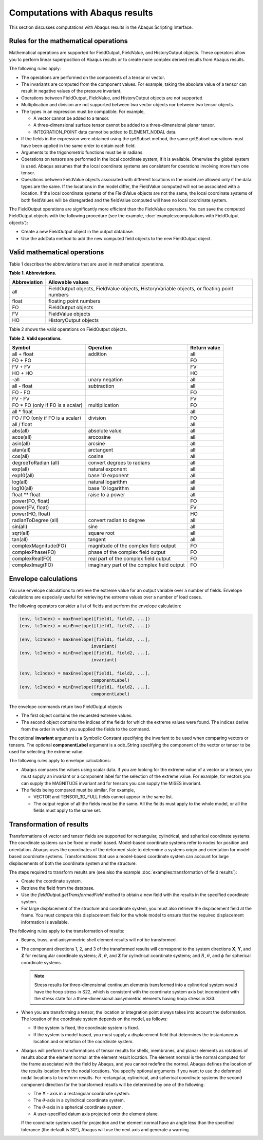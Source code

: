 ================================
Computations with Abaqus results
================================

This section discusses computations with Abaqus results in the Abaqus Scripting Interface.

Rules for the mathematical operations
-------------------------------------

Mathematical operations are supported for FieldOutput, FieldValue, and HistoryOutput objects. These operators allow you to perform linear superposition of Abaqus results or to create more complex derived results from Abaqus results.

The following rules apply:

- The operations are performed on the components of a tensor or vector.
- The invariants are computed from the component values. For example, taking the absolute value of a tensor can result in negative values of the pressure invariant.
- Operations between FieldOutput, FieldValue, and HistoryOutput objects are not supported.
- Multiplication and division are not supported between two vector objects nor between two tensor objects.
- The types in an expression must be compatible. For example,
  
  - A vector cannot be added to a tensor.
  - A three-dimensional surface tensor cannot be added to a three-dimensional planar tensor.
  - INTEGRATION_POINT data cannot be added to ELEMENT_NODAL data.
- If the fields in the expression were obtained using the getSubset method, the same getSubset operations must have been applied in the same order to obtain each field.
- Arguments to the trigonometric functions must be in radians.
- Operations on tensors are performed in the local coordinate system, if it is available. Otherwise the global system is used. Abaqus assumes that the local coordinate systems are consistent for operations involving more than one tensor.
- Operations between FieldValue objects associated with different locations in the model are allowed only if the data types are the same. If the locations in the model differ, the FieldValue computed will not be associated with a location. If the local coordinate systems of the FieldValue objects are not the same, the local coordinate systems of both fieldValues will be disregarded and the fieldValue computed will have no local coordinate system.

The FieldOutput operations are significantly more efficient than the FieldValue operators. You can save the computed FieldOutput objects with the following procedure (see the example, :doc:`examples:computations with FieldOutput objects`):

- Create a new FieldOutput object in the output database.
- Use the addData method to add the new computed field objects to the new FieldOutput object.

Valid mathematical operations
-----------------------------

Table 1 describes the abbreviations that are used in mathematical operations.

**Table 1. Abbreviations.**

+--------------+------------------------------------------------------+
| Abbreviation | Allowable values                                     |
+==============+======================================================+
| all          | FieldOutput objects, FieldValue objects,             |
|              | HistoryVariable objects, or floating point numbers   |
+--------------+------------------------------------------------------+
| float        | floating point numbers                               |
+--------------+------------------------------------------------------+
| FO           | FieldOutput objects                                  |
+--------------+------------------------------------------------------+
| FV           | FieldValue objects                                   |
+--------------+------------------------------------------------------+
| HO           | HistoryOutput objects                                |
+--------------+------------------------------------------------------+

Table 2 shows the valid operations on FieldOutput objects.

**Table 2. Valid operations.**

+-----------------------------------+---------------------------------------------+----------------+
| Symbol                            | Operation                                   | Return value   |
+===================================+=============================================+================+
| all + float                       | addition                                    | all            |
+-----------------------------------+---------------------------------------------+----------------+
| FO + FO                           |                                             | FO             |
+-----------------------------------+---------------------------------------------+----------------+
| FV + FV                           |                                             | FV             |
+-----------------------------------+---------------------------------------------+----------------+
| HO + HO                           |                                             | HO             |
+-----------------------------------+---------------------------------------------+----------------+
| -all                              | unary negation                              | all            |
+-----------------------------------+---------------------------------------------+----------------+
| all - float                       | subtraction                                 | all            |
+-----------------------------------+---------------------------------------------+----------------+
| FO - FO                           |                                             | FO             |
+-----------------------------------+---------------------------------------------+----------------+
| FV - FV                           |                                             | FV             |
+-----------------------------------+---------------------------------------------+----------------+
| FO * FO (only if FO is a scalar)  | multiplication                              | FO             |
+-----------------------------------+---------------------------------------------+----------------+
| all * float                       |                                             | all            |
+-----------------------------------+---------------------------------------------+----------------+
| FO / FO (only if FO is a scalar)  | division                                    | FO             |
+-----------------------------------+---------------------------------------------+----------------+
| all / float                       |                                             | all            |
+-----------------------------------+---------------------------------------------+----------------+
| abs(all)                          | absolute value                              | all            |
+-----------------------------------+---------------------------------------------+----------------+
| acos(all)                         | arccosine                                   | all            |
+-----------------------------------+---------------------------------------------+----------------+
| asin(all)                         | arcsine                                     | all            |
+-----------------------------------+---------------------------------------------+----------------+
| atan(all)                         | arctangent                                  | all            |
+-----------------------------------+---------------------------------------------+----------------+
| cos(all)                          | cosine                                      | all            |
+-----------------------------------+---------------------------------------------+----------------+
| degreeToRadian (all)              | convert degrees to radians                  | all            |
+-----------------------------------+---------------------------------------------+----------------+
| exp(all)                          | natural exponent                            | all            |
+-----------------------------------+---------------------------------------------+----------------+
| exp10(all)                        | base 10 exponent                            | all            |
+-----------------------------------+---------------------------------------------+----------------+
| log(all)                          | natural logarithm                           | all            |
+-----------------------------------+---------------------------------------------+----------------+
| log10(all)                        | base 10 logarithm                           | all            |
+-----------------------------------+---------------------------------------------+----------------+
| float ** float                    | raise to a power                            | all            |
+-----------------------------------+---------------------------------------------+----------------+
| power(FO, float)                  |                                             | FO             |
+-----------------------------------+---------------------------------------------+----------------+
| power(FV, float)                  |                                             | FV             |
+-----------------------------------+---------------------------------------------+----------------+
| power(HO, float)                  |                                             | HO             |
+-----------------------------------+---------------------------------------------+----------------+
| radianToDegree (all)              | convert radian to degree                    | all            |
+-----------------------------------+---------------------------------------------+----------------+
| sin(all)                          | sine                                        | all            |
+-----------------------------------+---------------------------------------------+----------------+
| sqrt(all)                         | square root                                 | all            |
+-----------------------------------+---------------------------------------------+----------------+
| tan(all)                          | tangent                                     | all            |
+-----------------------------------+---------------------------------------------+----------------+
| complexMagnitude(FO)              | magnitude of the complex field output       | FO             |
+-----------------------------------+---------------------------------------------+----------------+
| complexPhase(FO)                  | phase of the complex field output           | FO             |
+-----------------------------------+---------------------------------------------+----------------+
| complexReal(FO)                   | real part of the complex field output       | FO             |
+-----------------------------------+---------------------------------------------+----------------+
| complexImag(FO)                   | imaginary part of the complex field output  | FO             |
+-----------------------------------+---------------------------------------------+----------------+

Envelope calculations
---------------------

You use envelope calculations to retrieve the extreme value for an output variable over a number of fields. Envelope calculations are especially useful for retrieving the extreme values over a number of load cases.

The following operators consider a list of fields and perform the envelope calculation:

.. code-block:: python2

    (env, lcIndex) = maxEnvelope([field1, field2, ...])
    (env, lcIndex) = minEnvelope([field1, field2, ...])

    (env, lcIndex) = maxEnvelope([field1, field2, ...],
                                invariant)
    (env, lcIndex) = minEnvelope([field1, field2, ...],
                                invariant)

    (env, lcIndex) = maxEnvelope([field1, field2, ...],
                                componentLabel)
    (env, lcIndex) = minEnvelope([field1, field2, ...],
                                componentLabel)

The envelope commands return two FieldOutput objects.

- The first object contains the requested extreme values.
- The second object contains the indices of the fields for which the extreme values were found. The indices derive from the order in which you supplied the fields to the command.

The optional **invariant** argument is a Symbolic Constant specifying the invariant to be used when comparing vectors or tensors. The optional **componentLabel** argument is a odb_String specifying the component of the vector or tensor to be used for selecting the extreme value.

The following rules apply to envelope calculations:

- Abaqus compares the values using scalar data. If you are looking for the extreme value of a vector or a tensor, you must supply an invariant or a component label for the selection of the extreme value. For example, for vectors you can supply the MAGNITUDE invariant and for tensors you can supply the MISES invariant.
- The fields being compared must be similar. For example,
  
  - VECTOR and TENSOR_3D_FULL fields cannot appear in the same list.
  - The output region of all the fields must be the same. All the fields must apply to the whole model, or all the fields must apply to the same set.

Transformation of results
-------------------------

Transformations of vector and tensor fields are supported for rectangular, cylindrical, and spherical coordinate systems. The coordinate systems can be fixed or model based. Model-based coordinate systems refer to nodes for position and orientation. Abaqus uses the coordinates of the deformed state to determine a systems origin and orientation for model-based coordinate systems. Transformations that use a model-based coordinate system can account for large displacements of both the coordinate system and the structure.

The steps required to transform results are (see also the example :doc:`examples:transformation of field results`):

- Create the coordinate system.
- Retrieve the field from the database.
- Use the `fieldOutput.getTransformedField` method to obtain a new field with the results in the specified coordinate system.
- For large displacement of the structure and coordinate system, you must also retrieve the displacement field at the frame. You must compute this displacement field for the whole model to ensure that the required displacement information is available.

The following rules apply to the transformation of results:

- Beams, truss, and axisymmetric shell element results will not be transformed.

- The component directions 1, 2, and 3 of the transformed results will correspond to the system directions **X**, **Y**, and **Z** for rectangular coordinate systems; :math:`R`, :math:`\theta`, and **Z** for cylindrical coordinate systems; and :math:`R`, :math:`\theta`, and :math:`\phi` for spherical coordinate systems.

  .. note::
    Stress results for three-dimensional continuum elements transformed into a cylindrical system would have the hoop stress in S22, which is consistent with the coordinate system axis but inconsistent with the stress state for a three-dimensional axisymmetric elements having hoop stress in S33.

- When you are transforming a tensor, the location or integration point always takes into account the deformation. The location of the coordinate system depends on the model, as follows:

  - If the system is fixed, the coordinate system is fixed.
  - If the system is model based, you must supply a displacement field that determines the instantaneous location and orientation of the coordinate system.

- Abaqus will perform transformations of tensor results for shells, membranes, and planar elements as rotations of results about the element normal at the element result location. The element normal is the normal computed for the frame associated with the field by Abaqus, and you cannot redefine the normal. Abaqus defines the location of the results location from the nodal locations. You specify optional arguments if you want to use the deformed nodal locations to transform results. For rectangular, cylindrical, and spherical coordinate systems the second component direction for the transformed results will be determined by one of the following:

  - The **Y** - axis in a rectangular coordinate system.
  - The :math:`\theta`-axis in a cylindrical coordinate system.
  - The :math:`\theta`-axis in a spherical coordinate system.
  - A user-specified datum axis projected onto the element plane.

  If the coordinate system used for projection and the element normal have an angle less than the specified tolerance (the default is 30°), Abaqus will use the next axis and generate a warning.